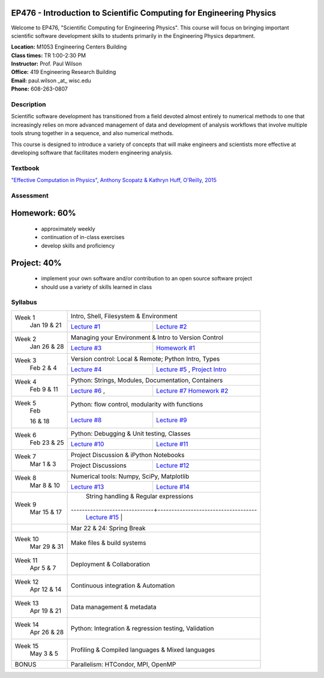 EP476 - Introduction to Scientific Computing for Engineering Physics
====================================================================

Welcome to EP476, "Scientific Computing for Engineering Physics".  This course
will focus on bringing important scientific software development skills to students
primarily in the Engineering Physics department.


| **Location:** M1053 Engineering Centers Building
| **Class times:** TR 1:00-2:30 PM
| **Instructor:** Prof. Paul Wilson
| **Office:** 419 Engineering Research Building
| **Email:** paul.wilson \_at\_ wisc.edu
| **Phone:** 608-263-0807


Description
-----------

Scientific software development has transitioned from a field devoted almost
entirely to numerical methods to one that increasingly relies on more advanced
management of data and development of analysis workflows that involve multiple
tools strung together in a sequence, and also numerical methods.

This course is designed to introduce a variety of concepts that will make
engineers and scientists more effective at developing software that
facilitates modern engineering analysis.  

Textbook
---------

`"Effective Computation in Physics", Anthony Scopatz & Kathryn Huff, O'Reilly, 2015 <http://shop.oreilly.com/product/0636920033424.do>`_


Assessment
----------

Homework: 60%
=============

    * approximately weekly
    * continuation of in-class exercises
    * develop skills and proficiency

Project: 40%
============

    * implement your own software and/or contribution to an open source software project
    * should use a variety of skills learned in class


Syllabus
--------

+----------+-------------------------------------------------------------------+
| Week 1   | Intro, Shell, Filesystem & Environment                            |
|  Jan     +------------------------------+------------------------------------+
|  19 & 21 | `Lecture #1 <lec01.rst>`_    | `Lecture #2 <lec02.rst>`_          |
+----------+------------------------------+------------------------------------+
| Week 2   | Managing your Environment & Intro to Version Control              |
|  Jan     +------------------------------+------------------------------------+
|  26 & 28 | `Lecture #3 <lec03.rst>`_    | `Homework #1 <hw/hw1.rst>`_        |
+----------+------------------------------+------------------------------------+
| Week 3   | Version control: Local & Remote; Python Intro, Types              |
|  Feb     +------------------------------+------------------------------------+
|  2 & 4   | `Lecture #4 <lec04.rst>`_    | `Lecture #5 <lec05.rst>`_ ,        |
|          |                              | `Project Intro <proj/index.rst>`_  |
+----------+------------------------------+------------------------------------+   
| Week 4   | Python: Strings, Modules, Documentation, Containers               |
|  Feb     +------------------------------+------------------------------------+
|  9 & 11  | `Lecture #6 <lec06.rst>`_ ,  | `Lecture #7 <lec07.rst>`_          |
|          |                              | `Homework #2 <hw/hw2.rst>`_        |
+----------+------------------------------+------------------------------------+
| Week 5   | Python: flow control, modularity with functions                   |
|  Feb     +------------------------------+------------------------------------+
|          | `Lecture #8 <lec08.rst>`_    | `Lecture #9 <lec09.rst>`_          |
|  16 & 18 |                              |                                    |
+----------+------------------------------+------------------------------------+
| Week 6   | Python: Debugging & Unit testing, Classes                         |
|  Feb     +------------------------------+------------------------------------+
|  23 & 25 | `Lecture #10 <lec10.rst>`_   | `Lecture #11 <lec11.rst>`_         |
+----------+------------------------------+------------------------------------+
| Week 7   | Project Discussion & iPython Notebooks                            |
|  Mar     +------------------------------+------------------------------------+
|  1 & 3   |  Project Discussions         |  `Lecture #12 <lec12.rst>`_        |
+----------+------------------------------+------------------------------------+
| Week 8   | Numerical tools: Numpy, SciPy, Matplotlib                         |
|  Mar     +------------------------------+------------------------------------+
|  8 & 10  |  `Lecture #13 <lec13.rst>`_  |  `Lecture #14 <lec14.rst>`_        |
+----------+------------------------------+------------------------------------+
| Week 9   | String handling & Regular expressions                             |
|  Mar     +------------------------------+------------------------------------|
|  15 & 17 |  `Lecture #15 <lec15.rst>`_  |                                    |
+----------+------------------------------+------------------------------------+
|          |             Mar 22 & 24: Spring Break                             |
+----------+-------------------------------------------------------------------+
| Week 10  | Make files & build systems                                        |
|  Mar     |                                                                   |
|  29 & 31 |                                                                   |
+----------+-------------------------------------------------------------------+
| Week 11  | Deployment & Collaboration                                        |
|  Apr     |                                                                   |
|  5 & 7   |                                                                   |
+----------+-------------------------------------------------------------------+
| Week 12  | Continuous integration & Automation                               |
|  Apr     |                                                                   |
|  12 & 14 |                                                                   |
+----------+-------------------------------------------------------------------+
| Week 13  | Data management & metadata                                        |
|  Apr     |                                                                   |
|  19 & 21 |                                                                   |
+----------+-------------------------------------------------------------------+
| Week 14  | Python: Integration & regression testing, Validation              |
|  Apr     |                                                                   |
|  26 & 28 |                                                                   |
+----------+-------------------------------------------------------------------+
| Week 15  | Profiling & Compiled languages & Mixed languages                  |
|  May     |                                                                   |
|  3 & 5   |                                                                   |
+----------+-------------------------------------------------------------------+
|  BONUS   | Parallelism: HTCondor, MPI, OpenMP                                | 
+----------+-------------------------------------------------------------------+




